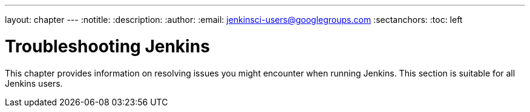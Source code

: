 ---
layout: chapter
---
ifdef::backend-html5[]
:notitle:
:description:
:author:
:email: jenkinsci-users@googlegroups.com
:sectanchors:
:toc: left
endif::[]

= Troubleshooting Jenkins

This chapter provides information on resolving issues you might encounter when running Jenkins.
This section is suitable for all Jenkins users.
